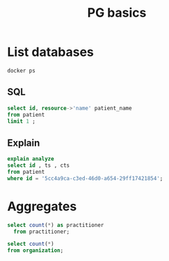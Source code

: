 #+TITLE: PG basics
#+PROPERTY: header-args:sql :engine postgresql :dbport 5439 :dbhost localhost :dbuser postgres :dbpassword postgres :database testbox

* List databases

#+BEGIN_SRC shell :results value drawer
  docker ps
#+END_SRC


** SQL

#+BEGIN_SRC sql
select id, resource->'name' patient_name
from patient
limit 1 ;
#+END_SRC

#+RESULTS:
| id                                   | patient_name                                                                |
|--------------------------------------+-----------------------------------------------------------------------------|
| 5cc4a9ca-c3ed-46d0-a654-29ff17421854 | [{"use": "official", "given": ["ВЛАДИМИР", "ЮРЬЕВИЧ"], "family": "ПАВЛОВ"}] |


** Explain

#+BEGIN_SRC sql
  explain analyze
  select id , ts , cts
  from patient
  where id = '5cc4a9ca-c3ed-46d0-a654-29ff17421854';
#+END_SRC

#+RESULTS:
| QUERY PLAN                                                                                                            |
|-----------------------------------------------------------------------------------------------------------------------|
| Index Scan using patient_pkey on patient  (cost=0.43..8.45 rows=1 width=53) (actual time=4.726..4.742 rows=1 loops=1) |
| Index Cond: (id = '5cc4a9ca-c3ed-46d0-a654-29ff17421854'::text)                                                       |
| Planning Time: 21.190 ms                                                                                              |
| Execution Time: 4.830 ms                                                                                              |



* Aggregates


#+BEGIN_SRC sql
  select count(*) as practitioner
    from practitioner;
#+END_SRC

#+RESULTS:
| practitioner |
|--------------|
|        23033 |



#+name: my-query
#+BEGIN_SRC sql
  select count(*)
  from organization;
#+END_SRC

#+RESULTS: my-query
